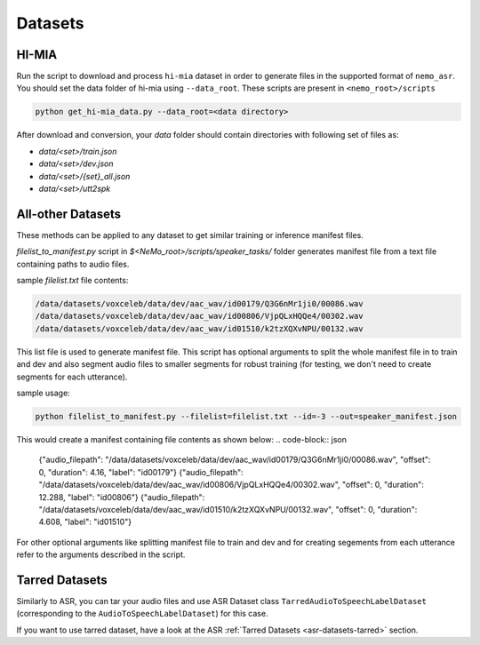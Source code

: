 Datasets
========

.. _HI-MIA:

HI-MIA
--------

Run the script to download and process ``hi-mia`` dataset in order to generate files in the supported format of  ``nemo_asr``. You should set the data folder of 
hi-mia using ``--data_root``. These scripts are present in ``<nemo_root>/scripts``

.. code-block:: bash

    python get_hi-mia_data.py --data_root=<data directory> 

After download and conversion, your `data` folder should contain directories with following set of files as:

* `data/<set>/train.json`
* `data/<set>/dev.json` 
* `data/<set>/{set}_all.json` 
* `data/<set>/utt2spk`


All-other Datasets
------------------

These methods can be applied to any dataset to get similar training or inference manifest files.

`filelist_to_manifest.py` script in `$<NeMo_root>/scripts/speaker_tasks/` folder generates manifest file from a text file containing paths to audio files. 

sample `filelist.txt` file contents:

.. code-block:: bash 

    /data/datasets/voxceleb/data/dev/aac_wav/id00179/Q3G6nMr1ji0/00086.wav
    /data/datasets/voxceleb/data/dev/aac_wav/id00806/VjpQLxHQQe4/00302.wav
    /data/datasets/voxceleb/data/dev/aac_wav/id01510/k2tzXQXvNPU/00132.wav

This list file is used to generate manifest file. This script has optional arguments to split the whole manifest file in to train and dev and also segment audio files to smaller segments for robust training (for testing, we don't need to create segments for each utterance).

sample usage:

.. code-block:: bash 
    
    python filelist_to_manifest.py --filelist=filelist.txt --id=-3 --out=speaker_manifest.json 

This would create a manifest containing file contents as shown below:
.. code-block:: json
    
    {"audio_filepath": "/data/datasets/voxceleb/data/dev/aac_wav/id00179/Q3G6nMr1ji0/00086.wav", "offset": 0, "duration": 4.16, "label": "id00179"}
    {"audio_filepath": "/data/datasets/voxceleb/data/dev/aac_wav/id00806/VjpQLxHQQe4/00302.wav", "offset": 0, "duration": 12.288, "label": "id00806"}
    {"audio_filepath": "/data/datasets/voxceleb/data/dev/aac_wav/id01510/k2tzXQXvNPU/00132.wav", "offset": 0, "duration": 4.608, "label": "id01510"}

For other optional arguments like splitting manifest file to train and dev and for creating segements from each utterance refer to the arguments 
described in the script.

Tarred Datasets
---------------

Similarly to ASR, you can tar your audio files and use ASR Dataset class ``TarredAudioToSpeechLabelDataset`` (corresponding to the ``AudioToSpeechLabelDataset``) for this case.

If you want to use tarred dataset, have a look at the ASR :ref:`Tarred Datasets <asr-datasets-tarred>` section.
